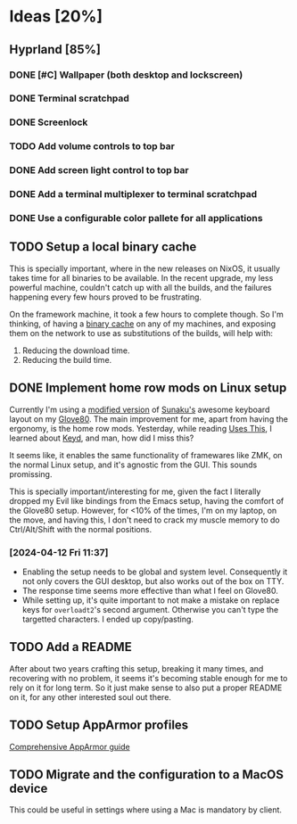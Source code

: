 
* Ideas [20%]
** Hyprland [85%]
*** DONE [#C] Wallpaper (both desktop and lockscreen)
*** DONE Terminal scratchpad
*** DONE Screenlock
*** TODO Add volume controls to top bar
*** DONE Add screen light control to top bar
*** DONE Add a terminal multiplexer to terminal scratchpad
*** DONE Use a configurable color pallete for all applications
** TODO Setup a local binary cache

This is specially important, where in the new releases on NixOS, it
usually takes time for all binaries to be available. In the recent
upgrade, my less powerful machine, couldn't catch up with all the
builds, and the failures happening every few hours proved to be
frustrating.

On the framework machine, it took a few hours to complete though. So
I'm thinking, of having a [[https://nixos.wiki/wiki/Binary_Cache][binary cache]] on any of my machines, and
exposing them on the network to use as substitutions of the builds,
will help with:

1. Reducing the download time.
2. Reducing the build time.

** DONE Implement home row mods on Linux setup

Currently I'm using a [[https://my.glove80.com/#/layout/user/70648c2c-b1e3-49fd-b359-71f070308654][modified version]] of [[https://github.com/sunaku/glove80-keymaps][Sunaku's]] awesome keyboard
layout on my [[https://www.moergo.com/][Glove80]]. The main improvement for me, apart from having
the ergonomy, is the home row mods. Yesterday, while reading [[https://usesthis.com/interviews/j3s/][Uses
This]], I learned about [[https://github.com/rvaiya/keyd][Keyd]], and man, how did I miss this?

It seems like, it enables the same functionality of framewares like
ZMK, on the normal Linux setup, and it's agnostic from the GUI. This
sounds promissing.

This is specially important/interesting for me, given the fact I
literally dropped my Evil like bindings from the Emacs setup, having
the comfort of the Glove80 setup. However, for <10% of the times, I'm
on my laptop, on the move, and having this, I don't need to crack my
muscle memory to do Ctrl/Alt/Shift with the normal positions.

*** [2024-04-12 Fri 11:37]
- Enabling the setup needs to be global and system level. Consequently
  it not only covers the GUI desktop, but also works out of the box on
  TTY.
- The response time seems more effective than what I feel on Glove80.
- While setting up, it's quite important to not make a mistake on
  replace keys for ~overloadt2~'s second argument. Otherwise you can't
  type the targetted characters. I ended up copy/pasting.
** TODO Add a README

After about two years crafting this setup, breaking it many times, and
recovering with no problem, it seems it's becoming stable enough for
me to rely on it for long term. So it just make sense to also put a
proper README on it, for any other interested soul out there.
** TODO Setup AppArmor profiles

[[https://pureooze.com/blog/posts/2016-07-28-the-comprehensive-guide-to-apparmor-p1/][Comprehensive AppArmor guide]]
** TODO Migrate and the configuration to a MacOS device
This could be useful in settings where using a Mac is mandatory by
client.
